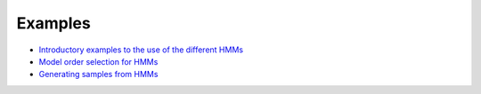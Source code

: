 Examples
========

* `Introductory examples to the use of the different HMMs <https://github.com/fmorenopino/HeterogeneousHMM/blob/master/examples/hmm_tutorials.ipynb>`_
* `Model order selection for HMMs <https://github.com/fmorenopino/HeterogeneousHMM/blob/master/examples/model_order_selection.ipynb>`_
* `Generating samples from HMMs <https://github.com/fmorenopino/HeterogeneousHMM/blob/master/examples/sampling_data.ipynb>`_
